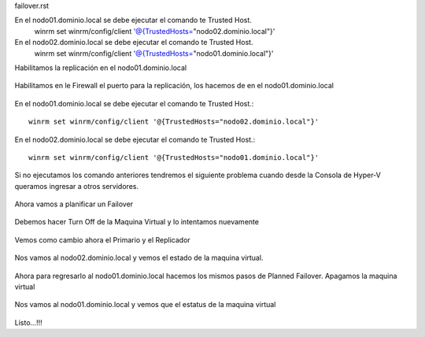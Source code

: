 failover.rst


En el nodo01.dominio.local se debe ejecutar el comando te Trusted Host.
	winrm set winrm/config/client '@{TrustedHosts="nodo02.dominio.local"}'

En el nodo02.dominio.local se debe ejecutar el comando te Trusted Host.
	winrm set winrm/config/client '@{TrustedHosts="nodo01.dominio.local"}'

Habilitamos la replicación en el nodo01.dominio.local

.. figure:: ../images/failover/01.png

.. figure:: ../images/failover/02.png

.. figure:: ../images/failover/03.png

.. figure:: ../images/failover/04.png

.. figure:: ../images/failover/05.png

Habilitamos en le Firewall el puerto para la replicación, los hacemos de en el nodo01.dominio.local

.. figure:: ../images/config/66.png


En el nodo01.dominio.local se debe ejecutar el comando te Trusted Host.::

	winrm set winrm/config/client '@{TrustedHosts="nodo02.dominio.local"}'

.. figure:: ../images/failover/05.png

En el nodo02.dominio.local se debe ejecutar el comando te Trusted Host.::

	winrm set winrm/config/client '@{TrustedHosts="nodo01.dominio.local"}'

.. figure:: ../images/failover/07.png

Si no ejecutamos los comando anteriores tendremos el siguiente problema cuando desde la Consola de Hyper-V queramos ingresar a otros servidores.

.. figure:: ../images/failover/09.png

.. figure:: ../images/failover/08.png


Ahora vamos a planificar un Failover


.. figure:: ../images/failover/10.png

.. figure:: ../images/failover/11.png

.. figure:: ../images/failover/12.png

Debemos hacer Turn Off de la Maquina Virtual y lo intentamos nuevamente 

.. figure:: ../images/failover/13.png

.. figure:: ../images/failover/14.png

.. figure:: ../images/failover/15.png


.. figure:: ../images/failover/21.png

.. figure:: ../images/failover/16.png

Vemos como cambio ahora el Primario y el Replicador


.. figure:: ../images/failover/17.png

Nos vamos al nodo02.dominio.local y vemos el estado de la maquina virtual.

.. figure:: ../images/failover/18.png

Ahora para regresarlo al nodo01.dominio.local hacemos los mismos pasos de Planned Failover. Apagamos la maquina virtual


.. figure:: ../images/failover/19.png

.. figure:: ../images/failover/20.png

.. figure:: ../images/failover/21.png

.. figure:: ../images/failover/22.png


Nos vamos al nodo01.dominio.local y vemos que el estatus de la maquina virtual

.. figure:: ../images/failover/23.png


Listo...!!!
